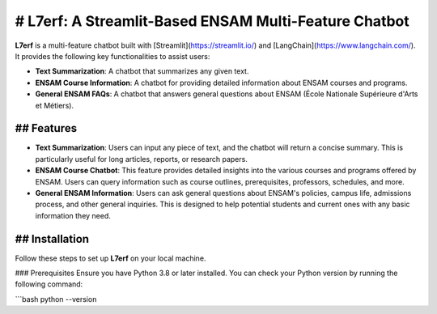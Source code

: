 # L7erf: A Streamlit-Based ENSAM Multi-Feature Chatbot
====================================================

**L7erf** is a multi-feature chatbot built with [Streamlit](https://streamlit.io/) and [LangChain](https://www.langchain.com/). It provides the following key functionalities to assist users:

- **Text Summarization**: A chatbot that summarizes any given text.
- **ENSAM Course Information**: A chatbot for providing detailed information about ENSAM courses and programs.
- **General ENSAM FAQs**: A chatbot that answers general questions about ENSAM (École Nationale Supérieure d'Arts et Métiers).

## Features
--------

- **Text Summarization**: Users can input any piece of text, and the chatbot will return a concise summary. This is particularly useful for long articles, reports, or research papers.
  
- **ENSAM Course Chatbot**: This feature provides detailed insights into the various courses and programs offered by ENSAM. Users can query information such as course outlines, prerequisites, professors, schedules, and more.
  
- **General ENSAM Information**: Users can ask general questions about ENSAM's policies, campus life, admissions process, and other general inquiries. This is designed to help potential students and current ones with any basic information they need.

## Installation
------------

Follow these steps to set up **L7erf** on your local machine.

### Prerequisites
Ensure you have Python 3.8 or later installed. You can check your Python version by running the following command:

```bash
python --version
